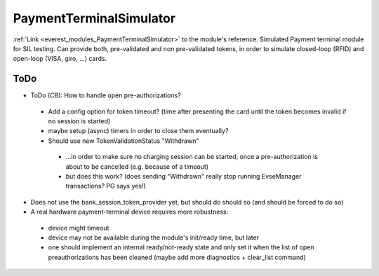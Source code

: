 .. _everest_modules_handwritten_PaymentTerminalSimulator:

..  This file is a placeholder for an optional single file
    handwritten documentation for the PaymentTerminalSimulator module.
    Please decide whether you want to use this single file,
    or a set of files in the doc/ directory.
    In the latter case, you can delete this file.
    In the former case, you can delete the doc/ directory.
    
..  This handwritten documentation is optional. In case
    you do not want to write it, you can delete this file
    and the doc/ directory.

..  The documentation can be written in reStructuredText,
    and will be converted to HTML and PDF by Sphinx.

*******************************************
PaymentTerminalSimulator
*******************************************

:ref:`Link <everest_modules_PaymentTerminalSimulator>` to the module's reference.
Simulated Payment terminal module for SIL testing.
Can provide both, pre-validated and non pre-validated tokens, in order to simulate closed-loop (RFID) and open-loop (VISA, giro, ...) cards.


ToDo
====

* ToDo (CB): How to handle open pre-authorizations?
 * Add a config option for token timeout? (time after presenting the card until the token becomes invalid if no session is started)
 * maybe setup (async) timers in order to close them eventually?
 * Should use new TokenValidationStatus "Withdrawn"
  * ...in order to make sure no charging session can be started, once a pre-authorization is about to be cancelled (e.g. because of a timeout)
  * but does this work? (does sending "Withdrawn" really stop running EvseManager transactions? PG says yes!)
* Does not use the bank_session_token_provider yet, but should do should so (and should be forced to do so)
* A real hardware payment-terminal device requires more robustness:
 * device might timeout
 * device may not be available during the module's init/ready time, but later
 * one should implement an internal ready/not-ready state and only set it when the list of open preauthorizations has been cleaned (maybe add more diagnostics + clear_list command)

